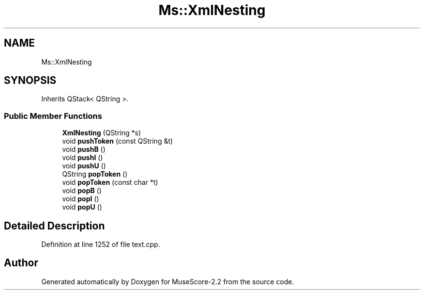 .TH "Ms::XmlNesting" 3 "Mon Jun 5 2017" "MuseScore-2.2" \" -*- nroff -*-
.ad l
.nh
.SH NAME
Ms::XmlNesting
.SH SYNOPSIS
.br
.PP
.PP
Inherits QStack< QString >\&.
.SS "Public Member Functions"

.in +1c
.ti -1c
.RI "\fBXmlNesting\fP (QString *s)"
.br
.ti -1c
.RI "void \fBpushToken\fP (const QString &t)"
.br
.ti -1c
.RI "void \fBpushB\fP ()"
.br
.ti -1c
.RI "void \fBpushI\fP ()"
.br
.ti -1c
.RI "void \fBpushU\fP ()"
.br
.ti -1c
.RI "QString \fBpopToken\fP ()"
.br
.ti -1c
.RI "void \fBpopToken\fP (const char *t)"
.br
.ti -1c
.RI "void \fBpopB\fP ()"
.br
.ti -1c
.RI "void \fBpopI\fP ()"
.br
.ti -1c
.RI "void \fBpopU\fP ()"
.br
.in -1c
.SH "Detailed Description"
.PP 
Definition at line 1252 of file text\&.cpp\&.

.SH "Author"
.PP 
Generated automatically by Doxygen for MuseScore-2\&.2 from the source code\&.
